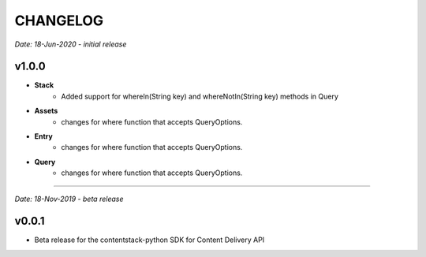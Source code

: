 =========
CHANGELOG
=========

*Date: 18-Jun-2020 - initial release*

**v1.0.0**
============

- **Stack**
    - Added support for whereIn(String key) and whereNotIn(String key) methods in Query

- **Assets**
    - changes for where function that accepts QueryOptions.

- **Entry**
    - changes for where function that accepts QueryOptions.

- **Query**
    - changes for where function that accepts QueryOptions.


-----------------------------

*Date: 18-Nov-2019 - beta release*

**v0.0.1**
============
- Beta release for the contentstack-python SDK for Content Delivery API